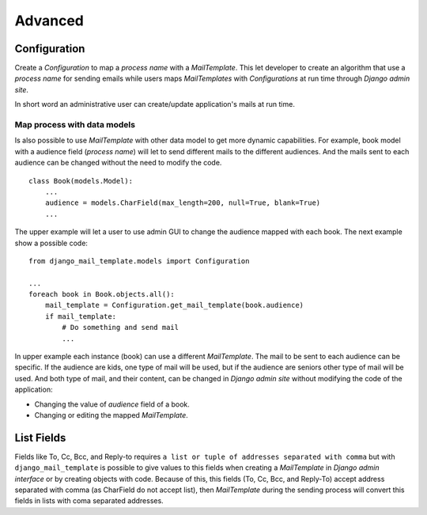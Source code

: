 ========
Advanced
========

Configuration
=============

Create a *Configuration* to map a *process name* with a *MailTemplate*. This
let developer to create an algorithm that use a *process name* for sending
emails while users maps *MailTemplates* with *Configurations* at run time
through *Django admin site*.

In short word an administrative user can create/update application's mails
at run time.


Map process with data models
----------------------------

Is also possible to use *MailTemplate* with other data model to get more
dynamic capabilities. For example, book model with a audience field (*process
name*) will let to send different mails to the different audiences. And the
mails sent to each audience can be changed without the need to modify the code.

::

    class Book(models.Model):
        ...
        audience = models.CharField(max_length=200, null=True, blank=True)
        ...

The upper example will let a user to use admin GUI to change the audience
mapped with each book. The next example show a possible code:

::

    from django_mail_template.models import Configuration

    ...
    foreach book in Book.objects.all():
        mail_template = Configuration.get_mail_template(book.audience)
        if mail_template:
            # Do something and send mail
            ...

In upper example each instance (book) can use a different *MailTemplate*.
The mail to be sent to each audience can be specific. If the audience are kids,
one type of mail will be used, but if the audience are seniors other type of
mail will be used. And both type of mail, and their content, can be changed in
*Django admin site* without modifying the code of the application:

* Changing the value of *audience* field of a book.

* Changing or editing the mapped *MailTemplate*.


List Fields
===========

Fields like To, Cc, Bcc, and Reply-to requires ``a list or tuple of addresses
separated with comma`` but with ``django_mail_template`` is possible to give
values to this fields when creating a *MailTemplate* in *Django admin
interface* or by creating objects with code. Because of this, this fields
(To, Cc, Bcc, and Reply-To) accept address separated with comma (as CharField
do not accept list), then *MailTemplate* during the sending process will
convert this fields in lists with coma separated addresses.
